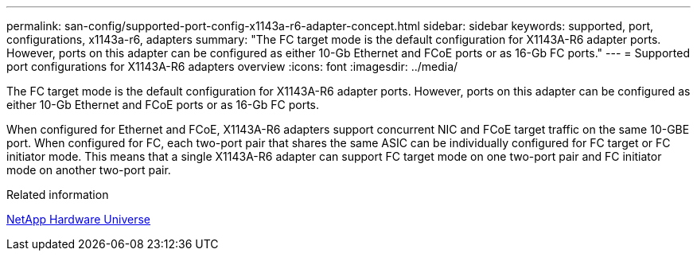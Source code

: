 ---
permalink: san-config/supported-port-config-x1143a-r6-adapter-concept.html
sidebar: sidebar
keywords: supported, port, configurations, x1143a-r6, adapters
summary: "The FC target mode is the default configuration for X1143A-R6 adapter ports. However, ports on this adapter can be configured as either 10-Gb Ethernet and FCoE ports or as 16-Gb FC ports."
---
= Supported port configurations for X1143A-R6 adapters overview 
:icons: font
:imagesdir: ../media/

[.lead]
The FC target mode is the default configuration for X1143A-R6 adapter ports. However, ports on this adapter can be configured as either 10-Gb Ethernet and FCoE ports or as 16-Gb FC ports.

When configured for Ethernet and FCoE, X1143A-R6 adapters support concurrent NIC and FCoE target traffic on the same 10-GBE port. When configured for FC, each two-port pair that shares the same ASIC can be individually configured for FC target or FC initiator mode. This means that a single X1143A-R6 adapter can support FC target mode on one two-port pair and FC initiator mode on another two-port pair.

.Related information

https://hwu.netapp.com[NetApp Hardware Universe]
